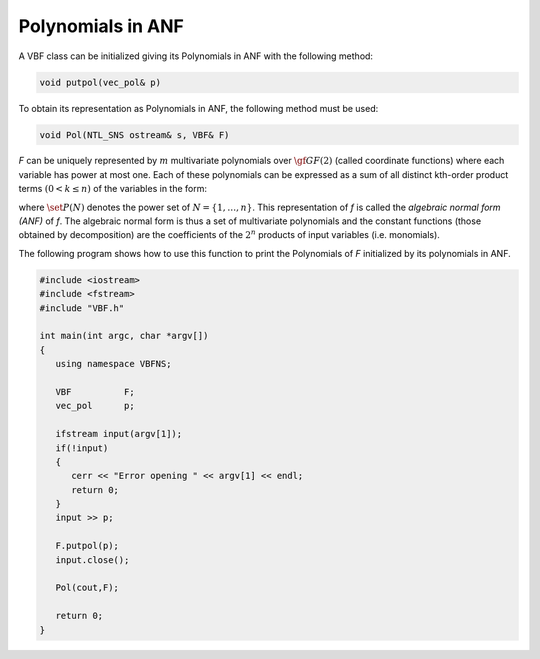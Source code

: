 ******************
Polynomials in ANF
******************

A VBF class can be initialized giving its Polynomials in ANF with the following method:

.. code-block:: c

   void putpol(vec_pol& p)

To obtain its representation as Polynomials in ANF, the following method must be used:

.. code-block:: c

   void Pol(NTL_SNS ostream& s, VBF& F)

*F* can be uniquely represented by :math:`m` multivariate polynomials over :math:`\gf{GF(2)}` (called coordinate functions) where each variable has power at most one. Each of these polynomials can be expressed as a sum of all distinct kth-order product terms :math:`(0 < k \leq n)` of the variables in the form:

.. math::
   :nowrap:

   \begin{equation*}
      \begin{array}{ll}
         f(x_1,\dots,x_n) &= a_0+a_1 x_1+\dotsb+a_nx_n+a_{12}x_1x_2+\dotsb+a_{n-1,n}x_{n-1}x_n+\dotsb \\ &+a_{12\dots n}x_1x_2\dots x_n = \sum_{\set{I} \in \set{P}(N)} a_{\set{I}}\left(\prod_{i \in \set{I}} x_i\right) = \\
         & \sum_{\set{I} \in \set{P}(N)} a_{\set{I}} x^{\set{I}}, \ \ a_{\set{I}} \in \gf{GF(2)}
      \end{array}
   \end{equation*}

where :math:`\set{P}(N)` denotes the power set of :math:`N=\{1,\dots,n\}`. This representation of *f* is called the *algebraic normal form (ANF)* of *f*. The algebraic normal form is thus a set of multivariate polynomials and the constant functions (those obtained by decomposition) are the coefficients of the :math:`2^n` products of input variables (i.e. monomials).

The following program shows how to use this function to print the Polynomials of *F* initialized by its polynomials in ANF.

.. code-block:: c

   #include <iostream>
   #include <fstream>
   #include "VBF.h"

   int main(int argc, char *argv[])
   {
      using namespace VBFNS;

      VBF          F;
      vec_pol      p;

      ifstream input(argv[1]);
      if(!input)
      {
         cerr << "Error opening " << argv[1] << endl;
         return 0;
      }
      input >> p;

      F.putpol(p);
      input.close();

      Pol(cout,F);

      return 0;
   }
